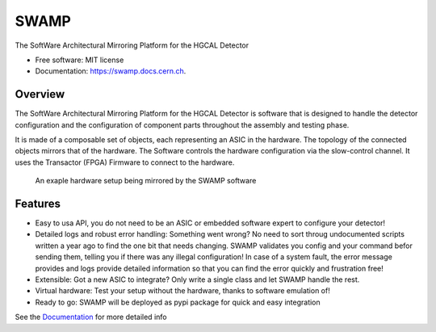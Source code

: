 =====
SWAMP
=====


.. image:: https://img.shields.io/pypi/v/swamp.svg
        :target: https://pypi.python.org/pypi/swamp

.. image:: https://img.shields.io/travis/phylex/swamp.svg
        :target: https://travis-ci.com/phylex/swamp

.. image:: https://readthedocs.org/projects/swamp/badge/?version=latest
        :target: https://swamp.docs.cern.ch
        :alt: Documentation Status


The SoftWare Architectural Mirroring Platform for the HGCAL Detector


* Free software: MIT license
* Documentation: https://swamp.docs.cern.ch.


Overview
--------
The SoftWare Architectural Mirroring Platform for the HGCAL Detector is software that is designed to handle
the detector configuration and the configuration of component parts throughout the assembly and testing phase.

It is made of a composable set of objects, each representing an ASIC in the hardware. The topology of the connected
objects mirrors that of the hardware. The Software controls the hardware configuration via the slow-control channel.
It uses the Transactor (FPGA) Firmware to connect to the hardware.

.. figure:: images/SWAMP-architecture.svg
   
    An exaple hardware setup being mirrored by the SWAMP software

Features
--------
* Easy to usa API, you do not need to be an ASIC or embedded software expert to configure your detector!
* Detailed logs and robust error handling: Something went wrong? No need to sort throug undocumented scripts written a year ago to find the one bit that needs changing.
  SWAMP validates you config and your command befor sending them, telling you if there was any illegal configuration!
  In case of a system fault, the error message provides and logs provide detailed information so that you can find the error quickly and frustration free!
* Extensible: Got a new ASIC to integrate? Only write a single class and let SWAMP handle the rest.
* Virtual hardware: Test your setup without the hardware, thanks to software emulation of!
* Ready to go: SWAMP will be deployed as pypi package for quick and easy integration

See the Documentation_ for more detailed info

.. _Documentation: https://swamp.docs.cern.ch
